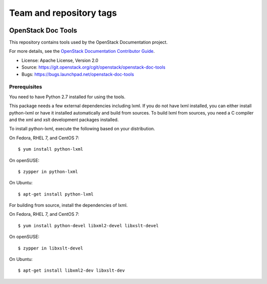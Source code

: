 ========================
Team and repository tags
========================

.. image:: http://governance.openstack.org/badges/openstack-doc-tools.svg
    :target: http://governance.openstack.org/reference/tags/index.html

.. Change things from this point on

OpenStack Doc Tools
~~~~~~~~~~~~~~~~~~~

This repository contains tools used by the OpenStack Documentation
project.

For more details, see the `OpenStack Documentation Contributor Guide
<http://docs.openstack.org/contributor-guide/>`_.

* License: Apache License, Version 2.0
* Source: https://git.openstack.org/cgit/openstack/openstack-doc-tools
* Bugs: https://bugs.launchpad.net/openstack-doc-tools

Prerequisites
-------------

You need to have Python 2.7 installed for using the tools.

This package needs a few external dependencies including lxml. If you
do not have lxml installed, you can either install python-lxml or have
it installed automatically and build from sources. To build lxml from
sources, you need a C compiler and the xml and xslt development
packages installed.

To install python-lxml, execute the following based on your
distribution.

On Fedora, RHEL 7, and CentOS 7::

    $ yum install python-lxml

On openSUSE::

    $ zypper in python-lxml

On Ubuntu::

    $ apt-get install python-lxml

For building from source,  install the dependencies of lxml.

On Fedora, RHEL 7, and CentOS 7::

    $ yum install python-devel libxml2-devel libxslt-devel

On openSUSE::

    $ zypper in libxslt-devel

On Ubuntu::

    $ apt-get install libxml2-dev libxslt-dev
